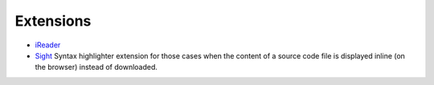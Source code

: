 Extensions
**********

- iReader_
- Sight_
  Syntax highlighter extension for those cases when the content of a source
  code file is displayed inline (on the browser) instead of downloaded.


.. _iReader: http://samabox.com/extensions/iReader/
.. _Sight: https://github.com/tsenart/sight

